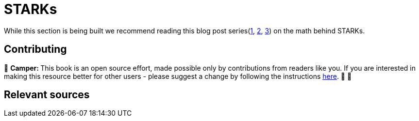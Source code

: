 [id="index"]

= STARKs

While this section is being built we recommend reading this blog post series(https://medium.com/starkware/stark-math-the-journey-begins-51bd2b063c71[1], https://medium.com/starkware/arithmetization-i-15c046390862[2], https://medium.com/starkware/arithmetization-ii-403c3b3f4355[3]) on the math behind STARKs.

== Contributing

🎯 +++<strong>+++Camper: +++</strong>+++ This book is an open source effort, made possible only by contributions from readers like you. If you are interested in making this resource better for other users - please suggest a change by following the instructions link:../../../CONTRIBUTING.adoc[here]. 🎯 🎯


== Relevant sources

[https://eprint.iacr.org/2018/046.pdf , https://vitalik.ca/general/2017/11/09/starks_part_1.html , https://github.com/starkware-libs/ethSTARK , https://consensys.net/blog/blockchain-explained/zero-knowledge-proofs-starks-vs-snarks/ , https://aszepieniec.github.io/stark-anatomy/ , https://github.com/elibensasson/libSTARK , https://eprint.iacr.org/2021/582.pdf]
